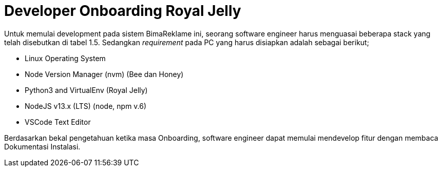 = Developer Onboarding Royal Jelly

Untuk memulai development pada sistem BimaReklame ini, seorang software engineer harus menguasai beberapa stack yang telah disebutkan di tabel 1.5. Sedangkan _requirement_ pada PC yang harus disiapkan adalah sebagai berikut;

- Linux Operating System
- Node Version Manager (nvm) (Bee dan Honey)
- Python3 and VirtualEnv (Royal Jelly)
- NodeJS v13.x (LTS) (node, npm v.6)
 - VSCode Text Editor
    
Berdasarkan bekal pengetahuan ketika masa Onboarding, software engineer dapat memulai mendevelop fitur dengan membaca Dokumentasi Instalasi.
